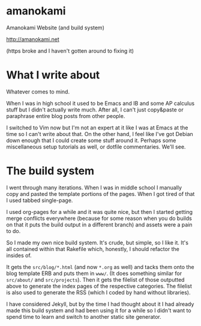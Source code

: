 * amanokami

Amanokami Website (and build system)

[[http://amanokami.net]]

(https broke and I haven't gotten around to fixing it)

* What I write about

Whatever comes to mind.

When I was in high school it used to be Emacs and IB and
some AP calculus stuff but I didn't actually write much.
After all, I can't just copy&paste or paraphrase entire
blog posts from other people.

I switched to Vim now but I'm not an expert at it like I
was at Emacs at the time so I can't write about that. On
the other hand, I feel like I've got Debian down enough
that I could create some stuff around it. Perhaps some
miscellaneous setup tutorials as well, or dotfile commentaries.
We'll see.

* The build system

I went through many iterations. When I was in middle school
I manually copy and pasted the template portions of the pages.
When I got tired of that I used tabbed single-page.

I used org-pages for a while and it was quite nice, but then
I started getting merge conflicts everywhere (because for
some reason when you do builds on that it puts the build output
in a different branch) and assets were a pain to do.

So I made my own nice build system. It's crude, but simple, so
I like it. It's all contained within that Rakefile which, honestly,
I should refactor the insides of.

It gets the =src/blog/*.html= (and now =*.org= as well) and
tacks them onto the blog template ERB and puts them in =www/=.
(It does something similar for =src/about/= and =src/projects=).
Then it gets the filelist of those outputted above to generate
the index pages of the respective categories. The filelist is also
used to generate the RSS (which I coded by hand without libraries).

I have considered Jekyll, but by the time I had thought about it I
had already made this build system and had been using it for a while
so I didn't want to spend time to learn and switch to another static
site generator.
